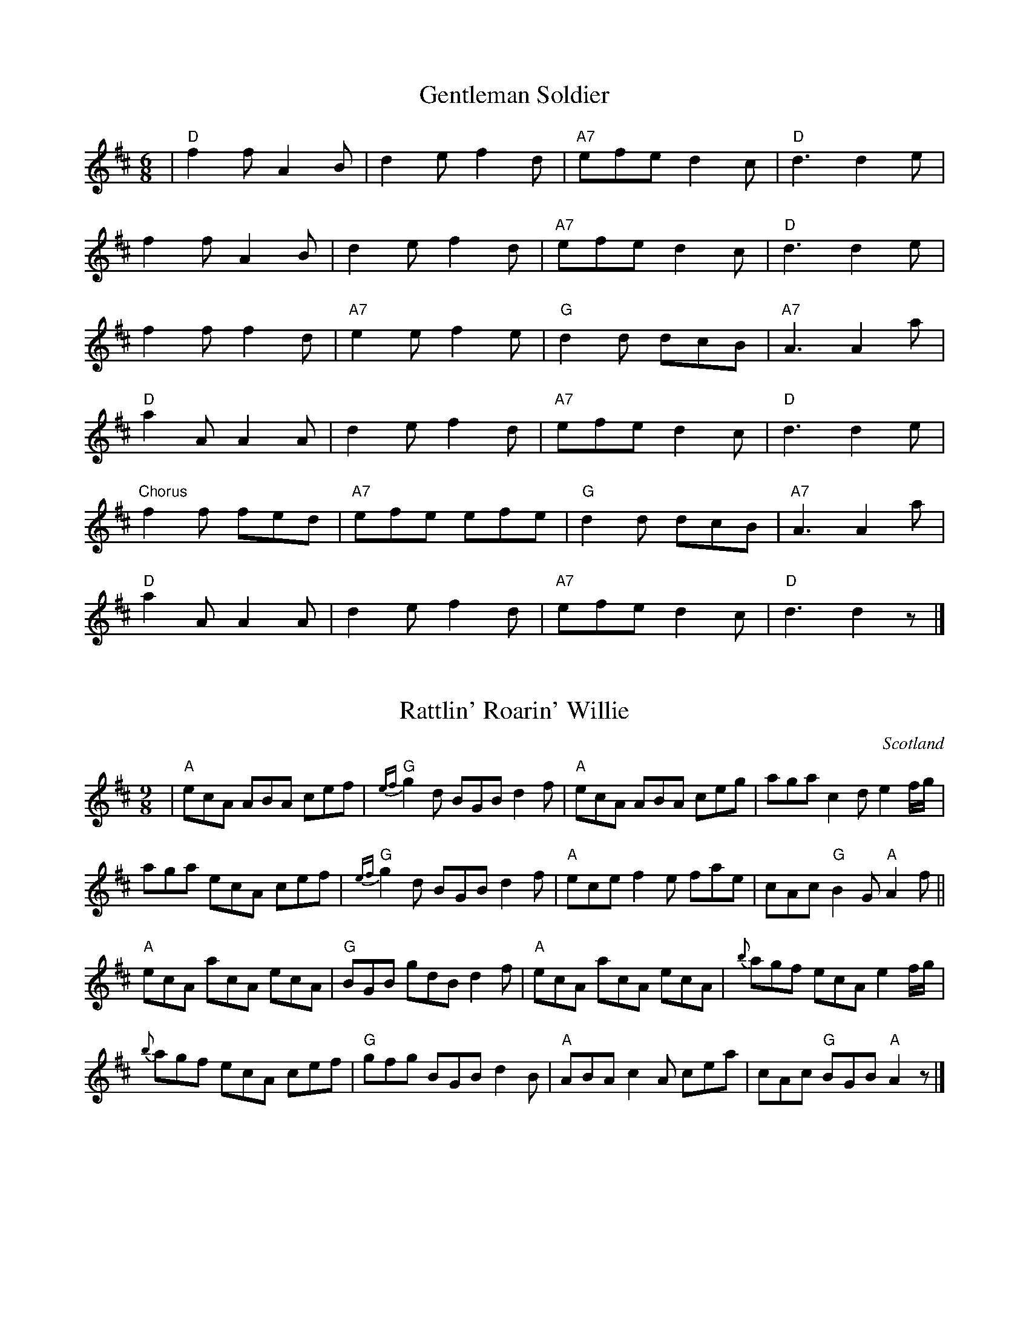 X: 101
T:Gentleman Soldier
R:jig
N:This is a song from a Dubliner's album
M:6/8
L:1/8
K:D
|"D"f2f A2B|d2e f2d|"A7"efe d2c|"D"d3 d2e|
f2f A2B|d2e f2d|"A7"efe d2c|"D"d3 d2e|
f2f f2d|"A7"e2e f2e|"G"d2d dcB|"A7"A3 A2a|
"D"a2A A2A|d2e f2d|"A7"efe d2c|"D"d3 d2e|
"Chorus"f2f fed|"A7"efe efe|"G"d2d dcB|"A7"A3 A2a|
"D"a2A A2A|d2e f2d|"A7"efe d2c|"D"d3 d2z|]

X: 102
T:Rattlin' Roarin' Willie
R:Slip jig
O:Scotland
M:9/8
L:1/8
K:AMix
|"A" ecA ABA cef|"G"{ef}g2d BGB d2f|"A"ecA ABA ceg|aga c2d e2f/g/|
aga ecA cef|"G"{ef}g2d BGB d2f|"A"ece f2e fae|cAc "G"B2G "A"A2f||
"A"ecA acA ecA|"G"BGB gdB d2f|"A"ecA acA ecA|{b}agf ecA e2f/g/|
{b}agf ecA cef|"G"gfg BGB d2B|"A"ABA c2A cea|cAc "G"BGB "A"A2z|]

X: 103
T:Banks of the Quay
R:Polka
M:4/4
L:1/4
K:G
|:DGB>B|cAB2|BA/G/FG|AGFE|
DGB>B|cAB2|BA/G/FG|AGG>F:|
d2d>d|edd>B|AGFG|[1AGG>B|d2d>d|
edd>B|AGFG|AGG>B:|[2AGFE|DGB>B|cAB2|
BA/G/FG|AGG>F:|

X: 104
T:Crucaharan Cross
R:Polka
M:4/4
L:1/4
K:G
B/A/|:GdBd|G>AGe|dBB/A/G/A/|BAAB/A/|
GdBd|G>AGe|dBAB/A/|G2Gz:|
|:e>d e/f/g|G>AGe|dB B/A/G/A/|BAAd|
e>d e/f/g|G>AGe|dBAB/A/|G2Gz:

X: 105
T:Barren Rocks of Aden, The
R:March
N:ACCW added 4th part from Jim Chalmers music
Z:<cfalt@trytel.com> www.trytel.com/~cfalt/Fiddle/The_List.abc
M:2/4
L:1/8
K:D
d/2e/2|"D"f>gfe|dfAd|"A7"ceAe|"D"fAde|
f>gfe|dfAd|"A7"ceAe|"D"d2d:|
f/2g/2|:"D"a>fdf|"A7"efA(e/2f/2)|gece|"D"dfA(f/2g/2)|
a>fdf|"A7"efA(e/2f/2)|gece|"D"d2d f/2g/2:|
L:1/16
:afdf afdf|"A7"e2f2A2(ef)|gece gece|"D"d2f2A2(fg)|afdf afdf|
"A7"e2f2A2(ef)|g2e2c2e2|"D"d4d4::afdA Afdf|afdA Afdf|
gecA Aece|gecA Aece|afdA Afdf|afdA Afdf|gecA Aeca|
d4d2z2:|

X: 106
T:Bear Island Reel
T:R'il Bheara
R:reel
S:Session
Z:From Mel Bay's Irish Tune Book.  Added by Alf.warnock@rogers.com
M:C|
L:1/8
K:Edor
EB^GB A^GEc|dBcA Beec|d2fd AFDF|GEFD EDB,D|
~E3F GFGA|BAGA (3Bcd ef|g2fg efge|[1 dBAF E3D:|[2 dBAF E3A||
|:Beef ga/g/fe|dBAG FDD2|Beef gefd|Be^df e3f|
edBc decd|BcdB AFDF|GB~B2 AGFA|GEFD E4|]

X: 107
T:Altan reel from Liz Carroll
S:Liz Carroll, Boston 1999 Gaelic Roots
Z:alf.warnock@rogers.com
M:4/4
L:1/8
K:A
ed|"A"cBAc "E7"BGED|"A"CEAc e2fg|aece gaec|"Bm"dcBA "E7"GBed|
"A"cBAc "E7"BGED|"A"CEAc e2fg|aece gaec|[1 "E7"A/2B/2AGB "A"A3d:|[2 "E7"A/2B/2AGB "A"Aagf||
"A"eccB ceag|"D"fddc dfaf|"A"eccB ceaf|ecBA "E7"BEGB|
"A"eccB ceag|"D"fddc dfaf|"A"e/2f/2ece "E7"dBGB|[1 "A"Aaec Aagf:|[2"A"Aaec A2 ed|

X: 108
T:Paddy Canny's Jig
T:The Caves of Killarney
S:Liz Carroll, Boston 1999, Gaelic Roots
Z:alf.warnock@rogers.com, Alf Warnock - alf0@rogers.com - www.alfwarnock.info/alfs
M:6/8
L:1/8
K:F
"Gm"DGA B2c|dgf dcA|BDd cBA|"Dm"BAG FDC|
"Gm"DGA B2c|dgf dcA|"Dm"BDd cBA|"Gm"BDF G2:|
"Gm"Gga bag|"D7"a^fd c=Bc|"G"=BDd cBA|"D7"=BAG A^FD|[1 "Gm"Gga bag|
"D7"a^fd c=Bc|"Gm"dba "D7"g^fd|gd^f "Gm"g3:|[2 "Gm"BDB c2c|"D7"dba g^fd|
"Gm"BDd "D7"cBA|BDF "Gm"G2A[|"Gm"BGd BGd|"F"AFc AFc|
"Gm"BGd BGB|"Dm"daf "Gm"g2a|"Gm"bag agf|[1 "Dm"dgf dcA|"Gm"BDd cBA|
"Dm"BDF "Gm"G2A:|[2 "Dm"gfd cBA|"Gm"BDd cBA|"Dm"BDF "Gm"G3|]

X: 109
T:Tom Doherty's
S:Liz Carroll, Boston 1999, Gaelic Roots
Z:alf.warnock@rogers.com
M:4/4
L:1/8
K:C
"Dm"A2FA DAFA|AGAB cdcB|A2FA DAFA|"C"GECE GAcB|
"Dm"A2FA DAFA|AGAB c2Bc|"G"dB"F"cA "Em"BG"D"A^F|"C"GECE GABc:|
"Dm"dD (3DDD AD (3DDD|dD (3DDD "C"c2Bc|"Dm"dD (3DDD AG^FA|"C"GECE GABc|
"Dm"dD (3DDD AD (3DDD|dD (3DDD "C"c2Bc|"G"dB"F"cA "Em"BG"D"A^F|"C"GECE GABc:|
P:B2
dD (3DDD fD (3DDD|dD (3DDD c2Bc|dD (3DDD AG^FA|GECE GABc|
dD (3DDD fD (3DDD|dD (3DDD c2Bc|dBcA BGA^F|GECE GABc:|
P:B3
dD (3DDD fD (3DDD|gD (3DDD aD (3DDD|dD (3DDD AG^FA|GECE GABc|
dAeA fAgA|aAAB c2Bc|dBcA BGA^F|GECE GABc:|
d4|]

X: 110
T:Farmer's Jamboree Jig
R:Jig
S:from Derek Wilson
M:6/8
L:1/8
K:A
(cd)|:efe dcB|A2c E2A|cBc edc|B3 (Bcd)|
efe dcB|A2c E2e|gfe dcB|A3 (Acd):|
|:ece (a2g)|fdf (b2a)|gfe def|e3 (ecd)|
ece (a2g)|fdf (b2a)|gfe dcB|[1A3 (Acd):|[2(A3A)|]

X: 111
T:Baby Brat
C:Jerry Holland
B:Jerry Holland's Collection of fiddle tunes
Z:Added by Alf Warnock
M:6/8
L:1/8
K:G
|:"G"G,B,D GDB,|"Am"A,CE AEC|"Bm"B,DG BGD|"D7"EDC B,CA,|
"G"G,B,D GDB,|"Am"A,CE AEC|"Bm"B,DG BGD|"D7"CB,A, "G"G,2z:|
"G"DGG Bdg|"Em"bag dcB|"Am"Aaa bag|"D7"gfa gdc|
"G"DGG Bdg|"Em"bag dcB|"Am"Aaa bag|"D7"fef "G"g2z:|

X: 112
T:The Dionne Reel
R:Reel
S:from Nathan Curry
Z:a five part reel named for the Dionne quintuplets. Played ABABCCDDEE.
Z:Alf Warnock - alf0@rogers.com - www.alfwarnock.info/alfs
M:C|
L:1/8
K:D
P:A
|Adfd gdfd|Adfd ed (3Bcd|Adfd gdfd|efec d2(3dcB|
Adfd gdfd|Adfd ed (3Bcd|Adfd gdfd|efec d2fg|]
P:B
|afbf afde|fded Bcde|afbf afde|fdec d2fg|
afbf afde|fded Bcde|afbf afde|fded d2|
P:C
A|~B2AG BGAG|BGAG EFGA|~B2AG BGAG|EGFA G3:|
P:D
|:F2Ad fdAF|G2Bd ~g3B|ABce gece|defg afdA|
F2Ad fdAF|G2Bd ~g3B|ABce gece|[1 dfec dBAG:|[2 dfec defg|]
P:E
|:a2fd afda|g2e=c gefg|a2fd afda|[1 gece defg:|[2 gece d3B:|

X: 113
T:Reel de Sauvagesse
R:Reel
S:Pierre Schryer
N:The two beat bar at the end is not an error. That's how they play it.
N:Follow with Reel a Remi.
Z:Alf Warnock - alf0@rogers.com - www.alfwarnock.info/alfs from Pierre's handwritten copy.
M:C|
L:1/8
K:A
a3f|:"$"ec (3ABc dB (3cBA|EA(3cBA dB(3cBA|ce(3efg aecA|[1 GBBd cAaf:|[2 GBBd cAAd||
"@"GBBd cBA=G|]|f2ed "tr"f2ed|ffed Bcde|f3g aecA|
GBBd cAAd|[d2f2]ed fded|fded Bcde|f3g a2ga|
faea caBg|a2 "D.S. al @"(3fga|]

X: 114
T:Reel a R\'emi
R:reel
S:Pierre Schryer
N:Follow with Reel de l'Enfant
Z:Alf -> Alf Warnock - alf0@rogers.com - www.alfwarnock.info/alfs from Pierre's handwritten copy
M:C|
L:1/8
K:D
FD (3DDD DFAd|BG"tr"GF G2ed|cA (3AAA Aceg|[1 fddc dBAG:|[2 fdec d2ef
|:g2{a}gf g2b2|abaf dfaf|"tr"gece Aceg|[1 fd"tr"dc d^def:|[2 fd"tr"dc dBAG|]

X: 115
T:Reel du Printemps
R:Reel
C:Trad.
S:Pierre Schryer
Z:Alf -> Alf Warnock - alf0@rogers.com - www.alfwarnock.info/alfs from Pierre's handwritten copy
M:C|
L:1/8
K:A
e=g^g|:aAAA cAec|Bcde fefg|aAAA cAeA|fAgA a2(3efg|
aAce aece|Bcde fefg|[1 aaga faec|dfec Ac(3efg:|[2 afge faec|dfec A2ed
|:cAEA cAec|Bcde f2ed|cAEA Acec|dfec dBBd|
cAEA Acec|Bcde fefg|[1 aaga faec|dfec A2ed:|[2 afge faec|dfec A2zA|
|:EAcA EAcA|GABc dBBA|GBEB GBEB|GBEB A3A|
EAcA EAcA|GABc defg|[1 aaga faec|dfec AzAz:|[2 abga faec|dBGBA2z2|]

X: 116
T:Reel de L'Enfant
R:Reel
C:Trad.
S:The Schryer Triplets
N:Coda leads to Reel du Printemp
Z:Alf -> Alf Warnock - alf0@rogers.com - www.alfwarnock.info/alfs from Pierre's handwritten copy
M:2/4
L:1/16
K:G
d|gfgb afdg|ecdc BGBd|"tr"gfgb afdf|egfa g2d2|
"tr"gfgb afdg|ecdc BGBd|bgaf gedB|ceAc BGG2||
GDB,D DGBG|cGBG AGAB|GDB,D DGBG|ceAc BGG2|
GDB,D DGBG|"@"cGBG AGAB|GDB,D DGBG|ceAc BGG2||
"@"cGBG AGA_B|Bdgb afdf|egfa gz|]

X: 117
T:Setting a course for Lewis
R:Waltz
Z:Alf Warnock - Alf Warnock - alf0@rogers.com - www.alfwarnock.info/alfs
M:3/4
L:1/8
K:G
B>c|"G"d3c BA|"Em"G4D2|"C"EG3G2|"G"ED3B>c|
d3c BA|"Em"G4D2|"C"Ec3B2|"D7"A4B>c|
"G"d3c BA|"Em"G4D2|"C"EG3G2|"G"ED3D2|
"C"E4G2|"G"D4 B>c|"D"d2B2A2|"G"G4 G>F||
"C"E4G2|"G"D4D2|"C"EG3G2|"G"ED3D2|
"C"E4G2|"G"D4AB|"Am"c4B>A|"D7"A4c2|
"Em"B4 A>G|B3c dD|"C"Dc3E2|"G"ED3D2|
"C"E3F GE|"G"D4Bc|"D7"d2BGA2|"G"G4z2|

X: 118
T: Da Slockit Light
M:4/4
R:air
C:Tom Anderson
L:1/8
Z:added by Alf warnock alf0@rogers.com - www.alfwarnock.info/alfs
K:D
FE|"D"D3F "F#m"A2d2|"Bm"fedc "D"d2A2|"G"B2d2 "D"A2d2|"Em"BAGF "A7"EGFE|
"D"D3F "F#m/C#"A2d2|"D6"fedc "D"d2A2|"G"B2G2 "A7"A[GA][FA][EA]|"D"[A,6D6]FE|
"D"D3F "F#m/C#"A2d2|"Bm"fedc "D"d2A2|"G"B2d2 "D"A2d2|"Em"BAGF "A7"EGFE|
"D"D3F "F#m/C#"A2d2|"Bm"fedc "D"d2A2|"G"B2G2 "A7"A[GA][FA][EA]|"D"[A,6D6]zg||
"D"f2a2 "A7"e3c|"G"d3e "A7"dcBA|"D"f2a2 "E7"e2^g2|"A7"a6g2|
"D"f2a2 "A7"e3c|"G"d3e "A7"dcBA|"G"B2G2 "A7"AGFE|"D"D6zg|
"D"f2a2 "A7"e3c|"G"d3e dcBA|"G"B2d2 "D"A2d2|"Em"BAGF "A7"EGFE|
"D"D3F "F#m/C#"A2d2|"Bb+"fedc "D"d2A2|"G"B2G2 "A7"A[GA][FA][EA]|"D"[A,8D8]|]

X: 119
T:Da Slockit Light 2nd Part
C:Ellen Thomas
Z:Alf Warnock - alf0@rogers.com - www.alfwarnock.info/alfs from photocopy
M:4/4
L:1/8
K:D
FE|A,3D F2A2|dcAG F2D2|G2B2 F2A2|GFED A,4|
A,3D F2A2|dcAG F2D2|G,4 A,3C|[A,6D6]:|
g|d2A2 c3E|G4 FEDC|D4 ^G3E|C2A,2 B,2C2|
D4 A4|G6GF|G2B,2 A,B,A,C|DA,B,G, A,4|
D4 C4|B,6GF|G2B2 F2A2|GFED A,4|
A,3D F2A2|^A4 F2D2|G,4 A,3C|[A,8D8]|]

X: 120
T:Sourgrass & Granite
R:Waltz
C:Brian Pickell
S:Denis Sprott via Pierre Schryer CD
Z:Alf Warnock - alf0@rogers.com - www.alfwarnock.info/alfs
M:3/4
L:1/8
K:D
FE|"D"DA, DF Ad|"A"c3d eg|"D"f2 d2 A2|"G"B3G D2|
"G"B3c d2|"D"F3G A2|[1 "Em"Bc dA F2|"A"E3G FE:|[2 "Em"Bc dF "A7"E2|"D"D3c de||
"Bm"fB Bc d2|"A"eA AB c2|"G"d2 c2 B2|"D"A4 FD|
"G"B2 BA FA|"D"D3F Ad|[1 "E9"f2 fe df|"A"e3c "D"de:|[2 "E9"f2 fe "A7"dc|"D"d6|]

X: 121
T:La Valse des Jeunes Filles
R:Waltz
C:Trad.
S:The Waltz Book
Z:Added by alf.warnock@rogers.com
M:3/4
L:1/8
K:D
dcBA|:F2FEDE|F2dcBA|F2FEDF|G3FGA|
B2BAGF|E3FGA|BABcBA|[1 F2dcBA:|[2 d2DFAd||
c2cBAB|DFBFAF|EBEcEc|d2DFAd|
c2cBAB|DFBFAF|EAEcEc|[1 d2DFAd:|[2 d4 d2|]

X: 122
T:La Valse des Jouets
R:Waltz
C:Michel Faubert
S:The Waltz Book
Z:Added by alf.warnock@rogers.com
M:3/4
L:1/8
K:D
|:fe fg fe|dB AFD2|fe fg fe|dB AFD2|
ed ef ed|c3 d cB|AE AB cA|dB AF Ad||
fe fg fe|dB AFD2|fe fg fe|dB AF D2|
ed ef ed|c3 d cB|AB AG FE|[1 D3 F Ad:|[2 D3 d dc||
dA FA dA|B3 d dB|cA Bc de|f3 f df|
bf df bf|g3 e ed|ce Ac ae|f3 d dc|
BF FB BF|G3 e ed|cB AG FE|F4F2|
GF GA Bc|de f3f|ge ce BA|[1 d3 d dc:|[2 d3 F Ad|]

X: 123
T:Hakki's Polka
R:Polka
C:Tom Anderson 1978
Z:Added by Alf Warnock - alf0@rogers.com - www.alfwarnock.info/alfs
M:4/4
L:1/8
K:D
DE|"D"F2A/2F3/2 "G"G2B/2G3/2|"D"A2f/2d3/2 A3F|"Em"G2B/2G3/2 "A7"A,2CE|"D"D2DE F2DE|
"D"F2A/2F3/2 "G"G2B/2G3/2|"D"A2f/2d3/2 A3F|"Em"G2B/2G3/2 "A7"A,2C/2E3/2|[1 "D"D4 D2:|[2 "D"D4 D2fg||
"D"a2af "Bm"d2df|"Em"e2ec "A7"A2Ac|"D"d2de "Bm"f2ed|"A7"edcB A2fg|
"D"a2af "Bm"d2df|"Em"e2ec "A7"A2A/2F3/2|"G"G2B/2G3/2 "A7"A,2C/2E3/2|"D"D6fg|
"D"a2af "Bm"d2df|"Em"e2ec "A7"A2Ac|"D"d2de "Bm"f2ed|"A7"edcB AGFE|
"D"F2A/2F3/2 "G"G2B/2G3/2|"D"A2f/2d3/2 A3F|"G"G2B/2G3/2 "A7"A,2C/2E3/2|"D"D6|]

X: 124
T:Hakki's Polka 2nd part
R:Polka
Z:Added by Alf Warnock - alf0@rogers.com - www.alfwarnock.info/alfs
M:4/4
L:1/8
K:D
DE|"D"D2F/2D3/2 "G"E2G/2E3/2|"D"F2A/2F3/2 D3F|"Em"E2G/2E3/2 "A7"A2AG|"D"F2DE D2A,C|
"D"D2F/2F3/2 "G"E2G/2G3/2|"D"F2A/2F3/2 D3F|"Em"E2G/2E3/2 "A7"A2A/2F3/2|[1 "D"D4 D2:|[2 "D"D4 D2de||
"D"f2fd "Bm"A2Ad|"Em"c2cA "A7"E2EA|"D"d2dc "Bm"d2dc|"A7"cBAG E2de|
"D"f2fd "Bm"A2Ad|"Em"c2cA "A7"E2F/2D3/2|"G"E2G/2E3/2 "A7"A,2C/2E3/2|"D"D6de|
"D"f2fd "Bm"A2Ad|"Em"c2cA "A7"E2EA|"D"d2dc "Bm"d2cB|"A7"cBAG E2DE|
"D"D2F/2D3/2 "G"E2G/2E3/2|"D"F2A/2F3/2 D3F|"G"E2G/2E3/2 "A7"A2A/2G3/2|"D"D6DE|]

X: 125
T:Down the Lane
R:Jig
C:Niall Vallely
Z:Added by Alf Warnock - alf0@rogers.com - www.alfwarnock.info/alfs
M:6/8
L:1/8
K:D
|:afd afd|cde Ace|gfe bag|fge d2f/g/|
afd afd|cde Ace|gfe bag|fge d3:|
|:e2e Ace|f2f def|g2g efg|f2f def|
e2e Ace|f2f def|gfe bag|fge d3:|

X: 126
T:Betty Gluaistean
R:Jig
C:Niall Vallely
Z:Added by Alf Warnock - alf0@rogers.com - www.alfwarnock.info/alfs
M:6/8
L:1/8
K:A
:e2c AEC|DFB GBd|cAG AEC|DBA GFE|
e2c AEC|DFB GBd|cea fde|cEG A3:|
K:E
B2B dfa|geb gec|B2B fga|ged edc|
B2B dfa|geb geg|aa/a/a gfe|[1 fbb/b/b b2z:|[2 ff/f/f fed|
]

X: 127
T:Reel du Pendu
R:reel
Z:entered by Alf Warnock - alf0@rogers.com - www.alfwarnock.info/alfs
M:4/4
L:1/8
K:G
|"G"DEGA B2B2|BcBA B2B2|DEGA B2B2|"D7"ABAF "G"G2G2:|
"D7"A/2A/2AA2 A/2A/2AA2|A/2A/2AB2 c2B2|A/2A/2AB2 c2B2|A2F2 "G".G2 z2:|
"G"DB,CD "C"ECDE|"G"DCB,G, "D7"A,2A,2|"G"DB,CD "C"ECDE|"D7"DCB,A, "G"G,2G,2:|
"G shot"z4 B2B2|BcBA .B2 z2|"G shot"z4 B2B2|ABAF .G2 z2:|

X: 128
T:Wae's Me for Prince Charlie
R:song
Z:added by Alf Warnock - alf0@rogers.com - www.alfwarnock.info/alfs
M:4/4
L:1/8
K:D
"D"A2AB d3f|"G"BABd "A"e3f|"D"A3B "Bm"dfed|"Em"B4 "A7"A4|
"A"e3f a3b|"D"afef d3f|"A"e2fg a2g2|"Em"f4 "A"e3d|
e3f a3b|"D"afed "A"e2f2|"D"A3B "Bm"dfed|"Em"B4 "A7"A4|
]

X: 129
T:Aiken Drum
S:via PR
M:4/4
L:1/4
Z:transposed from A by Alf Warnock - alf0@rogers.com - www.alfwarnock.info/alfs
K:D
d/2e/2|"D"ff g/2f/2e/2d/2|"G"B2 d3/2B/2|"D"A3/2B/2 dA|"E7"fe "A7"ed/2e/2|
"D"ff g/2f/2e/2d/2|"G"B2 d3/2B/2|"A7"AA Bc|"D"d3:|
|:d/2e/2|"D"ff fe/2d/2|"G"gg b3/2g/2|"D"fa fd|"Em"fe "A7"ed/2e/2|
"D"ff g/2f/2e/2d/2|"G"B2 d3/2B/2|"A7"AA Bc|"D"d3:|

X: 130
T:The Humors of Bandon.
R:Jig
C:J. O'Neill.
B:Krassen O'Neill's Music of Ireland
Z:Alf Warnock - alf0@rogers.com - www.alfwarnock.info/alfs
M:6/8
L:1/8
K:G
D|DGG GFG|A2G FGA|~B3 GFG|Ade fef|
~d2 e c2 d|BAG FGA|BAG FEF|~G3 G2:|
B|:d2g gfg|a2g fga|g2f d2e|fed c2e|
d2c Bcd|cBA G2B|A2G FGA|GFE FDC|
DGG GFG|A2G FGA|BGG GFG|Ade fef|
ded c2d|BAG FGA|B/c/dB cAF|[1 ~G3 G2B:|[2 G3 G2|
]

X: 131
T:The King's Jig
R:jig
Z:added by Alf Warnock - alf0@rogers.com - www.alfwarnock.info/alfs
M:6/8
L:1/8
K:G
|"G"G2G AGA|Bcd efg|GFG AGA|"Em"BGE E2D|
"G"G2G AGA|Bcd efg|"D7"dcB AGA|[1 "G"BGE G2D:|[2 "G"BGE GBd||
"Em"gfg e2e|edB def|"G"gfg "Am"aga|"G"bag "Em"e2f|
"G"gfg "Am"a2a|"G"bag "Em"efg|"D7"dcB AGA|[1 "G"AGE GBd:|[2 "G"AGE G2E||
"G"DGG BGG|AGG BGG|"C"efg dcB|"D7"AGA AGE|
"G"DGG BGG|AGG BGG|"C"efg dcB|[1 "D7"AGE "G"G2E:|[2 "D7"AGE "G"G2B|
"Em"efg "Bm"fBB|bag fBB|"Em"eBB "Bm"fBB|"Em"gfe "Bm"fdB|
"Em"efg "Bm"fBB|bag fBB|"Em"efg "Bm"fdB|[1 "Em"e/f/gf "Bm"e2d:|[2 "Em"e/f/gf "Bm"edB|]

X: 132
T:Westering Home
R:waltz
Z:added by Alf Warnock - alf0@rogers.com - www.alfwarnock.info/alfs
M:3/4
L:1/8
K:C % transposed from G
|"C"G3A G2|G2 E2 G2|"Am"c2 c2 d2|"Em"e6|
"F"f3e d2|"C"e2 d2 c2|"Dm"A2 A2 G2|"G7"G6|
"C"G3A G2|G2 E2 G2|"Am"c2 c2 d2|"Em"e4 f2|
"F"g3e c2|"G7"de3 d2|"F"c6|"C"c6||
"C"g3e c2|"Am"c2 d2 e2|"Dm"d3c d2|"G7"G6|
"C"G2 A2 B2|"Am"c2 d2 e2|"Dm"f3e f2|"G7"d6|
"C"g3e c2|"Am"c2 d2 e2|"Dm"d3e d2|"G7"G4 f2|
"C"e2 d2 c2|"G7"e2 e2 d2|"F"c6|"C"c6|]


X: 133
T:Twa Heids are better than Yin
R:waltz
Z:added by Alf Warnock - alf0@rogers.com - www.alfwarnock.info/alfs
M:3/4
L:1/8
K:D
A2|"D"A3B A2|F2 E2 D2|"G"E2 D2 B,2|"D"D4 A,2|
D2 D2 F2|A2 F2 D2|"A7"E6-|E4 A2|
"D"A3B A2|F2 E2 D2|"G"E2 D2 B,2|"D"D4 A,2|
"D"D2 D2 F2|"A7"G2 F2 E2|"D"D6-|D4 D2|
"A7"C2 C2 D2|E4 E2|"D"D2 D2 F2|A4 A2|
A2 A2 F2|D2 G2 F2|"A7"E6-|E4 A2|
"D"A3B A2|F2 E2 D2|"G"E2 D2 B,2|"D"D4 A,2|
D2 D2 F2|"A7"G2 F2 E2|"D"D6|]

X: 134
T:Utpick Waltz
R:Waltz
S:The Waltz Book
Z:Added by alf.warnock@rogers.com
M:3/4
L:1/8
K:G
(3DEF|:G3ABd|AF2DED|EG2DC2|B,3ABd|
e4-ef|ed3BA|Bd4e|d2g2f2|
e4ef|ed3dA|B3d(3BAG|E4ED|
C3DEG|DF2DED|EG2DC2|[1 B,4(3DEF:|[2 "Fine" B,3ABd||
eB4A|B4Be|dB4^A|B4B^A|
=A4AB|AG3ED|EG3GF|G2A2Bd|
e4B2|B4Be|dB4c|B2B2^A2|
A4-AB|AG3ED|EG4G|"DC al fine" FEDEFD|]

X: 135
T:Reel St Sauveur
R:reel
S:from Nathan Curry manuscript
Z:added by Alf Warnock - alf0@rogers.com - www.alfwarnock.info/alfs
Z:The third part really has nine bars in it
M:4/4
L:1/8
K:D
|"D"A2FA ABcd|A2FA ABcd|"Bm"F2DF FEDE|"Em"FDEF "A7"E2DF|
"D"A2FA ABcd|A2FA ABcd|"Em"efed "A7"cABc|[1 "D"dfec d2FG:|[2 "D"dfec dABc
|:"D"d2fd adfd|adfd "A7"cABc|"D"d2fd adfd|adfd "A7"cABc:|
"D"fgfe dedB|ABAG FAGF|"A11"EADA EADA|"A7"cABc BAAd|
"D"fffe dddB|AAAG FAGF|"A7"EecB AAcA|eAcA eABc|[1 "D"dfec ddAd:|[2"D"dfec d2DF|

X: 136
T:Reel des temps Dull
R:reel
S:from Nathan Curry manuscript
Z:added by Alf Warnock - alf0@rogers.com - www.alfwarnock.info/alfs
M:4/4
L:1/8
K:G
DG|"G"B2GB "C"c2Bc|"G"ded/2c/2B "Em"G2AB|"Am"cBAG "D7"FDEF|"G"GABc d2DG|
"G"B2GB "C"c2Bc|"G"ded/2c/2B "Em"G2AB|"Am"cBAG "D7"FDEF|"G"G2GG [G2B2]DG:|
ef|"G"gagf "C"e2g/2f/2e|"G"dedB G2AB|"Am"cBAG "D7"FDEF|"G"GABc "D7"d2ef|
"G"gagf "C"e2fe|"G"dedB G2AB|"Am"cBAG "D7"FDEF|"G"G2[GB][GB] [G2B2]:|

X: 137
T:Northern Lights of Old Aberdeen
R:waltz
Z:added by Alf Warnock - alf0@rogers.com - www.alfwarnock.info/alfs
M:3/4
L:1/4
K:D
A|"D"A F G|"F#m"A2 A|"G"d c B|"D"A3|
"Em"G A G|"A7"F2 E|"D"A3 -|A2 A|
"D"A2 "D7"F|"F#m"A2 A|"G"d c B|"D"A3|
"Em"G A G|"A7"F2 E|"D"D3 -|D2 A|
"G"B G B|d c B|"D"A3|"D7"A2 A/A/|
"G"B G B|"G"d c B|"F#m"c3 -|c2 A|
"D"A A F|"F#m"A2 A|"G"d c B|"D"A3|
"Em"G A G|"A7"F F E|"D"D3 -|D2 "A7"A||
"D"D2 D|"Bm"F2 F|"Em"E D "A7"E|"D"D2 "D7"A|
"G"B2 B|"A7"G A B|"D"A3 -|A2 A|
"G"B2 B|"Em"G2 "A7"B|"D"A2 F|"Bm"E2 D|
"E7"E2 E|F2 D|"A7"A3 -|A2 A|
"D"D2 D|"Bm"F2 F|"Em"E D "A7"E|"D"D2 A|
"G"B2 B|"G"G A B|"D"A3 -|A2 A|
"G"B2 G|"Ddim"d2 B|"D"A2 F|"Bm"d2 d|
"E7"d2 B|"A7"c2 d|"D"d3 -|d3|]

X: 138
T:Riverside Waltz
R:waltz
C:Don Pettigrew
Z:added by Alf Warnock - alf0@rogers.com - www.alfwarnock.info/alfs
M:3/4
L:1/8
K:G
B c^c|"Gmaj7"d4 B2|"G6"e4 B2|"Gmaj7"d6|DE FG AB|
d2 B2 G2|"G#dim"D3G EF|"Am6"F6|"D7"F6|
d4 c2|"Am7"e4 d2|"D7"f6|"Am7"e6|
"D7"D2 F2 A2|"D+"d2 ^c2 c2|"G"B6|"G/D"B3B c^c|
"Gmaj7"d4 B2|"G6"e4 B2|"Gmaj7"d6|DE FG AB|
d2 B2 G2|"G7"F3G D^D|"C"E6|"Am"E6|
"C"e6|"A13b9"f4 "Bbdim"e2|"G"d6|DE FG AB|
"Am"d2 c3A|"D7"E2 F3D|"G"G6|"Fine"G6||
"Gmaj7"B,4 D2|"G6"G4 D2|"Gmaj7"B4 G2|d6|
d3B G2|"G#dim"D3G EF|"Am6"F6|"D7"F6|
d4 c2|"Am7"e4 d2|"D7"f6|"Am7"e6|
"D7"D3F A2|"D+"d2 ^c2 c2|"G"B6|"UC134"B6|
"Gmaj7"B,4 D2|"G6"G4 D2|"Gmaj7"B4 G2|d6|
d3B GF|"G7"F3G D^D|"C"E6|"Am"E6|
"C"e6|"A13b9"f4 "Bbdim"e2|"G"d6|DE FG AB|
"Am"d2 c3A|"D7"E2 F2 D2|"G"G6|G3 "DC al Fine"B c^c|]

X: 139
T:Jock o' Hazeldean
R:waltz
Z:added by Alf Warnock - alf0@rogers.com - www.alfwarnock.info/alfs
M:3/4
L:1/8
K:D
d2|"D"A4 F2|"A7"E4 "D"D2|D2 F4|A,4 B,2|
D4 D2|"B7"G4 F2|"E7"F2 E4-|E4 d2|
"D"A4 F2|"A7"E4 D2|"D"D2 F4|"A7"A,4 B,2|
"D"D4 F2|"A7"E4 D2|"D"D6-|D4 F2|
"G"G4 F2|G4 A2|B4 A2|d4 B2|
"D"A4 F2|"A7"E2 F2 A2|"G"B6-|B4 d2|
"D"A4 F2|"F#7"E4 D2|"Bm"D2 F4|"A7"A,4 B,2|
"D"D4 F2|"A7"E4 D2|"D"D6-|D4|

X: 140
T:The Bonnie Banks of Loch Lomond
B:Allan's Violin Gems
Z:Nigel Gatherer
Z: chords by Alf Warnock
M:4/4
L:1/8
K:G
D2|"G"G2 GA B2 AG|"Am"A2 AG E2 "D"D2|"G"G2 G2 G2 Bd|"C"e4 "G"d2 d2|
"C"e2 ed "G"B2 Bd|"Am"cBAG E2 "D"DE|"G"G2 Bd "C"e2 dB|"D"A4 "G"G2 "D"D2|
"G"G2 GA B2 AG|"C"ABAG "Am"E2 "D"DE|"G"G2 G2 G2 Bd|"C"e4 "G"d2 d2|
"C"e2 ge "G"d2 Bd|"C"cBAG "Am"E2 "D"DE|"G"GGBd "C"e2 dB|"D"A4 "G"G2|]


X: 141
T: Mingulay Boat Song
M:3/4
R:waltz
L:1/8
Z:Alf Warnock - alf0@rogers.com - www.alfwarnock.info/alfs
K:C
%%text Chorus
G4 A2| "C"c6| c6| g4 e2| e4 d2| c6| g4 e2| "G7"d6| d4 c2|
e2 d2 c2| "F"A6| A6| "G7"G4 A2| "C"c6| c6| g4 e2| e4 d2|
c6| g4 e2| "G7"d6| d4 c2| "G13"e4 d2| "F"c6-|c6|"C"z6||
%%text Verse
"G7"G4 A2| "C"c6| c6| "G7"d2 c2 d2| "C"e6| "G7"G6| G4 A2| "C"c6|
"Am"c6| "G7"d2 c2 d2| "C"e6| "G"d6| "E7"e4 d2| "Am"c6| c6| "G7"d2 c2 d2|
"C"e6| G6| "G7"G4 A2| "C"c6| G4 e2| "G7"d4 c2| "C"c6-|c6|]


X: 142
T:Flowers of Normandy
R:waltz
C:John Sheahan of the Dubliners
Z:added by Alf Warnock - alf0@rogers.com - www.alfwarnock.info/alfs
M:3/4
L:1/8
K:G
P:A
D2| "G"G3F GB|"Gmaj7"F3E FB|"G6"E3D EG|"G"D4 D2| "G"G3F GB|"Gmaj7"F3E FA|"Am"E6-|E4 E2|
"Am"A3^G Ac|"Am7"G3E Gc|"Am6"F6-|F4 D2| "Am"E3D ED|"D7"A3D ED|"Edim"^A3D ED|"G"B5D|
"G"G3F GB|"Gmaj7"F3E FB|"G6"E6-|E4 D2| "Fdim"=F3E ^DE|A3^A Bc|"Am"A6-|A6|
"C"e3c BA|"Cm"^d3c BA|"G"d3B AG|"E7"F4 D^D|"Am"E3^D Ec|"D7"F3E Fd|"G"G6-|!fine!G3d ef||
P:1st B part
"G"g3d BG|"Gmaj7"f3d BG|"G6"e3d BG|"G"D3B ef|"G"g3d BG|"Gmaj7"f3d BG|"Am"e3d cA|"Am7"E6|
"Am"a3e cA|"Am7"g3e cA|"Am6"f3e cA|"Am"e3d cA|"Am"E3D Ec|"D7"F3E Fe|"Edim"^A3A Bf|"G"d4 ef|
"G"g3d BG|"Gmaj7"f3d BG|"G6"e3d BG|"G"D4 E2| "Fdim"=F3E ^DE|"E7"A3^A Bc|"Am"A3^G Ac|e6|
"C"a3g fe|"Cm"^d3e fg|"G"d3e fg|"E7"B3c de|"Am"c3B ce|"D7"F3E FA|"G"G6-|G3D EF||
%%newpage
P:Flowers of Normandy 2nd B part
"G"gd Bg dB|"Gmaj7"fd Bf dB|"G6"ed BG EG|"G"Dd ^cd ef|"G"gd Bg dB|"Gmaj7"fd Bf dB|"Am"ed cB cA|"Am7"E6|
"Am"ae ca ec|"Am7"ge cg ec|"Am6"fe cf ec|"Am"ec fe cA|"Am"E5c|"D7"F5e|"Edim"A^A f3^c|"G"d6|
"G"gd Bg dB|"Gmaj7"fd Bf dB|"G6"ed BG EG|"G"D4 E2| "Fdim"=FE ^DE =FE|A^G A^A Bc|"Am"A^G AB cd|e6|
"C"ag fg fe|"Cm"^dd ^de fg|"G"d^c de fg|"E7"B^A Bc de|"Am"cB cd ec|"D7"F=F FG AB|"G"GF GA Bd|g4 D2|]

X: 143
T:Poor Girl Waltz
R:waltz
C:Andy de Jarlis
Z:added by Alf Warnock - alf0@rogers.com - www.alfwarnock.info/alfs
M:3/4
L:1/8
K:C
g ^fg|"C"a6|"Cmaj7"g4-g^f|"C6"a3/2g/2 e3/2c/2 A3/2c/2|"Cmaj7"G4-GE|
"C"G3/2c/2 e3/2g/2 a3/2b/2|"Cdim"a4 g2|"Dm7"B6-|B3g ^fg|
"Dm7"a6|"G7"g6|"Dm7"a3/2g/2 f3/2d/2 B3/2A/2|"G7"G6|
d6|"G+"g4 a2|"C"e6-|e3g ^fg|
"C"a6|"Cmaj7"g4-g f|"C6"a3/2g/2 e3/2c/2 A3/2c/2|"Cmaj7"G4-GE|
"C"G3/2c/2e3/2g/2 a3/2b/2|"C7"a4 e2|"F"g2 f2"A7" d2|"Dm"A6|
"Dm"d6|"Fm"c4"Cdim" A2|"C"G3/2c/2 e3/2g/2 a3/2b/2|"A7"a2 g3e|
"D7"d6|"G7"e4 G2|"C"c6-|c2 E2 F2||
"C"G6|"Cdim"G2 ^F3A|"C"G6-|"C"G2 E2 F2|
G2 A2 B2|"Adim"c2 a3g|"G7"B6-|B2D2 E2|
"Dm7"F6-|"F"F2 E3G|"Dm"F6-|F2 D2 E2|
F2 G3A|"G7"B2 d3c|"C"E6-|"C"E2 E2 F2|
G6|"Cdim"G2 ^F3A|"C"G6-|G2 E2 F2|
G2 A2 B2|"C7"c2 a3g|"F"f6-|f4 de|
"Dm"f2 d3d|d4 cd|"C"e2 c3c|"Cdim"c4 Bc|
"G7"d2 B3A|G2 e3d|"C"c6-|c3:|


X: 144
T:Southwind
R:waltz
Z:added by Alf Warnock - alf0@rogers.com - www.alfwarnock.info/alfs
M:3/4
L:1/8
K:G
c2|"G"B3A G2|B2 c2 d2|"D7"A4 A2|A4 c2|
"G"B3A G2|"C"E2 D2 E2|"G"G6|G4 c2|
"G"B3A G2|B2 c2 d2|"D7"A4 A2|A4 c2|
"G"B3A G2|"C"E2 D2 E2|"G"G6|G4 d2|
"G"g4 g2|"C"g3f e2|"G"d4 d2|d4 c2|
"G"B3A G2|B2 c2 d2|"D7"A6|A4 dd|
"C"g4 g2|g3f e2|"G"d4 d2|d4 cc|
"G"B3A G2|"D7"A3c F2|"G"G6|G6|]

X: 145
T:Tiree Bridal Song
R:waltz
Z:added by Alf Warnock - alf0@rogers.com - www.alfwarnock.info/alfs
M:3/4
L:1/8
K:D
D2|"D"F4 G2|A4 A2|"Em"G2 F2"A7" E2|"D"D4 D2|
"D"F4 G2|"A7"A2 B2 c2|"D"d6|"D7"A4 c2|
"G"B2 d4|"A7"A4 G2|"Bm"F4 D2|"G"G4 B2|
"D"A2 A4|"C"C4 E2|"D"D6|D6|
"D"F2 F2 G2|A6|"Em"G2 F2"A7" E2|"D"D6|
F2 F2 G2|"A7"A2 B2 c2|"D"d6|"D7"A6|
"G"B2 d4|"A7"A4 G2|"Bm"F4 D2|"G"G4 B2|
"D"A2 A4|"C"C4 E2|"D"D6|D4 D|]

X: 146
T:Citadel Waltz
R:waltz
Z:added by Alf Warnock - alf0@rogers.com - www.alfwarnock.info/alfs
M:3/4
L:1/8
K:D
AG|"D"F2 A2 d2|f3d AF|"Em"E2 F2 G2|"E7"B4 B2|
"A7"AB cd ef|g3g fg|"Em"b4"A7" ag|"D"f4 AG|
"D"F2 A2 d2|f3d AF|"Em"E2 F2 G2|"E7"B4 B2|
"A7"AB cd ef|g2 B2 c2|"D"d3c de|d4 a2|
"D"a2 ^ga ba|"B7"f3f fa|"Em"g2 f2 e2|"E7"B4 B2|
"A7"AB cd ef|g3g fg|"Em"b4 ag|"D"f4"A7" a2|
"D"a2 ^ga ba|"B7"f3f fa|"Em"g2 f2 e2|"E7"B4 B2|
"A7"AB cd ef|g2 B2 c2|"D"d3c de|d4|]

X: 147
T:Tennessee Waltz
R:waltz
Z:added by Alf Warnock - alf0@rogers.com - www.alfwarnock.info/alfs
M:3/4
L:1/8
K:F
FG|"F"A2 c2 FG|"F6"Ac3 fg|"F7"a4 ag|"Bb"fd4f|
"F"fc4c|"Dm7"d2 c2 A2|"G7"G4 GA|"C7"G4 FG|
"F"Ac3 FG|"F6"Ac3 fg|"F7"a4 ag|"Bb"fd4f|
"F"fc3 A2|"C7"B2 A2 G2|"F"F6|"F"F4 fg||
"F"a4 aa|"A7"g4 ag|"Bb"f3d f2|"F"dc3 de|
"F"f2 c2 A2|"Dm7"d2 c2 A2|"G7"G4 GA|"C7"G4 FG|
"F"Ac3 FG|"F6"Ac3 fg|"F7"a4 ag|"Bb"fd4f|
"F"fc3 A2|"C7"B2 A2 G2|"Bb"F6|"F"F6|]

X: 148
T:Donegal Jig
R:jig
Z:added by Alf Warnock - alf0@rogers.com - www.alfwarnock.info/alfs
M:6/8
L:1/8
K:G
B2 c|"G"d^cd b2 f|agf ged|Bcd edB|"Am" c3 c2 B||[1 "D7"ABA DFA|
fgf f2 e|d^cd edc|"G" B3 B2 c:|[2 "D7"ABA f2 e|"G" d^cd g2 e|
"D7"ded cBA|"G" G3 G2 E|]"G"GBd edB|d3 d2 D|
GBd edB|"Am" c3 c2 B||[1 "D7"ABA DFA|fgf f2 e|d^cd edc|
"G" B3 B2 D:|[2 "D7"ABA f2 e|"G" d^cd g2 e|"D7"ded cBA|"G" G3 G2|]

X: 149
T:Cross the Fence
R:hornpipe
C:Brendan McGlinchey
Z:added by Alf Warnock - alf0@rogers.com - www.alfwarnock.info/alfs
M:4/4
L:1/8
K:G
|:GA|"G"~B3G"C" ~c3A|"G"d^cde dBGB|"C"~c3d"G" BGDG|"Am"cA (3BAG "D7"AGFD|
"G"GDB,D GABc|dgge dBGB|dg (3Bcd "D7"ecAF|"G"AGGF G2:|
|:AG|"D7"FDA,D FAcA|"G"B~G3 DGBd|"C"ecc2 "G"dBB2|"A"cAag "D7" fdcA|
"G"D~B3 "C"D~c3|"G"~d3e dBGB|dgBd "D7"ecAF|"G"AGGF G2:|
|:Bc|dggf g2 bg|dg (3gfg agfg|ea a^g aba=g|fed^c d2 d=c|
(3Bcd BG (3ABc AF|GDB,D GABc|dg (3Bcd edcF|AG GF G2:|

X: 150
T:Reel de Rimouski
R:reel
Z:added by Alf Warnock - alf0@rogers.com - www.alfwarnock.info/alfs from a photocopy
Z:repertoire de Jos Bouchard, notation de Marcel Ducharme.
M:2/4
L:1/16
K:G
|:DEF|"G"G2Bd gdBG|"D7"ABcA FDEF|"G"GFGB dBGB|"D7"Agfe dcBA|
"G"G2Bd gdBG|"D7"ABcA FDEF|"G"GFGB dBGB|"D7"ABAF "G"G:|
K:C
|"C"e2ef edce|g2ga gece|gece gecA|"G7"B2^A2 A4|
|1 "G7"f2fg fefg|b2bb bg^fg|a2ab agfg|"G7"ag^fg "C"e2c2:|
|2 "F"aa^ga b2a2|"C"gg^fg a2g2|"Dm"fedf "G7"a2B2|"C"c4z efg||
K:F
|"F"aaa2 "C"ggg2|"F"fff2 c2Ac|f2fg fefa|"Gm"g2d2 d4|
"C7"bbb2 aaa2|ggg2 e2cd|e2ef edce|"F"dc=Bc A2F2|
"F"aaa2 "C"ggg2|"F"fff2 c2Ac|f2fg fefa|"Gm"g2d2 d3e|
"Gm"fefg fefg|"F"afcB Aceg|"Gm"b2bb "C7"bgeg|"F"fefg f4||

X: 151
T:North Shore
R:reel
Z:added by Alf Warnock - alf0@rogers.com - www.alfwarnock.info/alfs
M:2/4
L:1/16
K:D
A2|"D"d2d2 dABc|d2d2 dABc|dcde fedc|"G"B2G2 G2cd|
"A7"e2e2 eAcd|e2e2 eAcd|efed cABc|[1 "D"d2f2 d2:|[2 "D"d2f2 d2fg|
"D"abaf d2Ad|"G"cBBB B2ef|"A7"gage c2Ac|"D"BAAA A2fg|
abaf d2Ad|"G"cBBB B2ef|"A7"gage cABc|[1 "D"d2f2 d2fg:|[2 "D"d2f2 d3|]

X: 152
T:The Stage Hornpipe
R:hornpipe
Z:added by Alf Warnock - alf0@rogers.com - www.alfwarnock.info/alfs from a photocopy lying around the house
Z:not the same as hn-hornpipe-77
M:4/4
L:1/8
K:G
GA|"G"BGFG (3EFG DB,|G,B,DB "Am"cBAE|A^GAB cBcB|"D7"(3AGF (3GFE (3DCB,(3CB,A,|
"G"G,B,DB "C" cBcd|e^def ga (3gfe|"G"db "Am" ca "G" Bgfg|"D7"ecAF "G" G3A:|
"G"ga (3gfe dgbd|"Am"ceac "G" Bdgd|BGDG "Am"(3cBA ag|fgfe "D7"defd|
"G"ga (3gfe dgbc|"Am"Bcac "G"Bdgd|(3gag (3fgf "Am" egfg|"D7"ecAF "G" G2:|

X: 153
T:Christine McCann's
R:jig
C:Wilf Gillis
Z:added by Alf Warnock - alf0@rogers.com - www.alfwarnock.info/alfs
M:6/8
L:1/8
K:G
D|"G"~G3 GED|GAG GBd|"Am"gfg ABc|"D7"BAG FED|
"G"~G3 GED|GAG GBd|"Em"gfg "D7"ABc|[1 "G"BGG G2D:|[2 "G"BGG G2B||
"G"dBB gBB|ded dcB|"C"c3 "G"B3|"A7"Aag "D7"fge|
"G"dBB gBB|ded dBG|"C"EcB "D7"Adc|[1 "G"BGG GBc:|[2 "G"BGG G3|]

X: 154
T:Dan Collins Father's Jig
R:jig
Z:added by Alf Warnock - alf0@rogers.com - www.alfwarnock.info/alfs
M:6/8
L:1/8
K:D
|fe|"D"d2A BAB|def a3| aba f2e|"Bm"dBB BAB|
"D"d2A BAB|def ~a3| aba f2d|edd d2:|
|:e|"D"faa faa|afe ~f3| aba f2e|"Bm"dBB BAB|
"D"d2A BAB|def ~a3| aba f2d|edd d2:|

X: 155
T:Seamus Connolly's
R:jig
Z:added by Alf Warnock - alf0@rogers.com - www.alfwarnock.info/alfs
M:6/8
L:1/8
K:E
|"E"EGB ede|"B7"fdB aga|"E"bge Beg|"B7"fec BGF|
"E"EGB efg|"B7"fdB aga|"E"bge Beg|"B7"fed "E"e2f:|
"E"geg b2b|"A"c'ac' "E"b2a|geg b2b| "A"c'ac' "E"b2g|
"A"aba "E"gag|"A"fec a3| "E"bge Beg|"B7"fed "E"e3:|

X: 156
T:Brid Harpur's
R:jig
Z:added by Alf Warnock - alf0@rogers.com - www.alfwarnock.info/alfs
M:6/8
L:1/8
K:A
|: "A"c3 Ace|ac'b afe|"D"f/g/af "A"ecA|"Bm"BAB "E7"cAF|
"A"AFE Ace|ac'b afe|"D"f/g/af "A"ece|"D"fag "A"a2e:|
"A"ac'b afe|"D"f/2g/2af "A"ecA|ac'b afe|"E7"fbb b2e|
"A"ac'b afe|"D"f/2g/2af "A"ecA|c3 "E7"ecB|"A"AcB A2e:|

X: 157
T:Sonny's Mazurka
R:Mazurka
Z:added by Alf Warnock
M:3/4
L:1/8
K:D
DF|A2 AG FA|d2 dA BA|G2 GB AG|FG EF DF|\
A2 AG FA|d2 dA BA|G2 Gg fe|d4:|
Ad|f2 fa gf|e2 eg fe|d2 df ed|cd Bc Ad|\
f2 fa gf|e2 eg fe|d2 df ec|d4:|


X: 158
T:O'Rahilly's March
R:March
Z:added by Alf Warnock - alf0@rogers.com - www.alfwarnock.info/alfs
M:C|
L:1/8
K:D
A/B/c|"D"d3/2c/2df edcB|A3/2B/2AF A3e|fdfa gfed|"A7"e2A3/2B/2 A2A/B/c|
"D"d3/2c/2df edcB|A3/2B/2AF A2de|f/2g/2a f/2g/2a "A7"A2f3/2e/2|"D"d2d3/2c/2 d2:|
fg|"D"afaf a2g3/2f/2|"A7"edef g2fe|"D"fdfa gfed|"A7"e2A3/2B/2 A2A/2B/2c|
"D"d3/2c/2df edcB|A3/2B/2AF A2de|f/2g/2a f/2g/2a "A7"A2f3/2e/2|"D"d2d3/2c/2 d2:|

X: 159
T:McAlpine's Fusiliers
R:march
C:Dominic Behan
Z:added by Alf Warnock - alf0@rogers.com - www.alfwarnock.info/alfs
M:4/4
L:1/8
K:D
A|"D"d3c B2AF|"G"E2D2 B,2DE|"D"FF3 "A"E3C|"D"D7A|
A3F A2Bc|"G"d2"A"c2 "G"B3A|BcBA "D"F2A2|"G"BB6A|
"D"A2F2 A2Bc|"G"d2"A"c2 "G"B3A|BcBA "D"FEFA|"G"B6Bc|
"D"d3c B2AF|"G"E2D2 B,2DE|"D"FF3 "A"E3D|"D"D8:|

X: 160
T:Joan O'Neills #1
R:Polka
Z:added by Alf Warnock - alf0@rogers.com - www.alfwarnock.info/alfs
M:2/4
L:1/8
K:D
|"D"AD FG|A2 A>B|"A7"c/B/A GF|EF GB|\
"D"AD FG|A2 A>B|"A7"c/B/A GE|"D"ED D2:|
"D"Ad de|f2 e>d|"A7"c/B/A AB|cd ec|\
"D"Ad de|f2 e>d|"A7"c/B/A GE|"D"ED D2:|

X: 161
T:Joan O'Neills #2
R:Polka
Z:added by Alf Warnock - alf0@rogers.com - www.alfwarnock.info/alfs
M:2/4
L:1/8
K:Bm
A/2|"Bm"B>A B>A|F/2G/2A "D"D>A|"Bm"B>A B>A|B/2c/2d "A"ed|\
"Bm"B>A B>A|F/2G/2A "D"DE|FD AF|"Em"E2 E3/2:|
"Em"B/2c/2d e>f|ed B>A|B/2c/2d e>f|ed B>c|\
"D"d>e dB|AF DE|FD AF|"Em"E2 E2:|

X: 162
T:Joan O'Neills #3
R:polka
Z:added by Alf Warnock - alf0@rogers.com - www.alfwarnock.info/alfs
M:2/4
L:1/16
K:A
| "A"A2c2 E2F2|"F#m"A4 A3f|"A"e2c2 B2AB|e2c2 "E7"B2c2|\
"A"A2c2 E2F2|"F#m"A4 A3f|"A"e2c2 B2AB|c2A2 A4:|
c2e2 c2e2|a4 a3f|e2c2 B2Ac|e2c2 B2A2|\
c2e2 c2e2|a4 a2f2|e2c2 "E7"B2AB|c2A2 A3B:|

X: 163
T:Newmarket Polka #1
R:polka
Z:added by Alf Warnock - alf0@rogers.com - www.alfwarnock.info/alfs
M:2/4
L:1/16
K:A
| "A"A3B c2B2|"F#m"A2F2 F2E2|"A6"C2E2 F2E2|C2E2 F2E2|\
"A"A3B c2B2|"F#m"A2F2 F2E2|"A"C2E2 F2E2|A4 A4:|
"A"a4 g2a2|b2a2 a2f2|e2c2 B2c2|A2B2 c2e2|\
a4 g2a2|b2a2 a2f2|"E"e2c2 B2c2|"A"A4 A4:|

X: 164
T:Newmarket Polka #2
R:polka
Z:added by Alf Warnock - alf0@rogers.com - www.alfwarnock.info/alfs
M:2/4
L:1/16
K:D
| "D"D3E F2A2|d2c2 B2A2|"A7"E3F G2E2|"D"B2A2 F4|\
"D"D3E F2A2|d2c2 B2A2|"A"E3F G2E2|"D"B2A2 D4:|
"D"f2A2 f2A2|f2A2 f3f|"A"e2B2 e2B2|e2B2 e3e|\
"D"f2A2 f2A2|f2A2 f3f|"A"e2B2 c2d2|"D"e2d2 d4:|

X: 165
T:Newmarket Polka #3
R:polka
Z:added by Alf Warnock - alf0@rogers.com - www.alfwarnock.info/alfs
M:2/4
L:1/16
K:D
| "A"E3E E2c2|B2A2 B2c2|E3E E2c2|"F#m"B2A2 F4|\
"A"E3E E2c2|B2A2 B2c2|"E"e3f e2c2|"A"B2A2 A4:|
"A"c3e e2c2|B2A2 F2E2|c3e e2c2|"F#m"B2A2 A3B|\
"A"c3e e2c2|B2A2 F2A2|E3E E2c2|"E"B2A2 "A"A4:|

X: 166
T:Mussels in the Corner
R:polka
Z:added by Alf Warnock - alf0@rogers.com - www.alfwarnock.info/alfs
M:2/4
L:1/16
K:A
|"A"A2E2 A2B2|c2e2 "D"f4|"A"e2c2 B2AB|"E7"c2B2 B4|\
"A"A2E2 A2B2|c2e2 "D"f4|"A"e2c2 "E7"B2cB|"A"A4 A4:|
"A"a2g2 f2e2|c2e2 "D"f4|"A"e2c2 B2AB|"E7"c2B2 B4|\
|[1"A"a2g2 f2e2|c2e2 "D"f4|
"A"e2c2 "E7"B2cB|"A"A4 A4:|\
|[2"A"A2E2 A2B2|c2e2 "D"f4|"A"e2c2 "E7"B2cB|"A"A4 A4|]

X: 167
T:Humours of Glendart
R:jig
Z:added by Alf Warnock
M:6/8
L:1/8
K:D
A|BAF AFD|FEF DFA|BAF AFD|FEE EFA|BAF AFD|FEF DFA|dcB AFE|FDD D2:|
A|def d2B|ABA AFA|def def|efe efB|def d2B|ABA AFA|dcB AFE|FDD D2:|

X: 168
T:Jackie Coleman's reel
R:Reel
S:Matt Cranitch Fiddle book
Z:added by Alf Warnock
M:4/4
L:1/8
K:D
|:dB|AF~F2 EDB,D|F2AF BFAF|E2BE dEBE|ABde fedB|AF~F2 EFDE|F2AF BFAF|
E2BE dEBE|ABde fd::de|fd~d2 dfag|fd~d2 dfaf|eA~A2 eAfA|
eA~A2 cdeg|fd~d2 dfag|fd~d2 dfaf|g2ef gbag|(3fga eg fd:|

X: 169
T:Herb Reid's
R:Polka
O:Newfoundland
Z: Added by Aidan Crossey
M:2/4
L:1/8
K:D
|:DF/G/ AF|EF GB|AB cd|ed cA|
DF/G/ AF|EF GB|AB ce|d2 d2:|
|:df fe|dc BA|Be ed|cB Ac|
df fe|dc BA|Bc/d/ cd/e/|d2 d2:|

X: 170
T:Convenience, The
R:Reel
O:Ireland
M:4/4
L:1/8
Z: amalgamated version by Alf Warnock - alf0@rogers.com - www.alfwarnock.info/alfs
K:D
dABA dABA|GAFA EADA|dABA dABA|FAEA D4:|
|:df f/f/f dfed|cAce gecA|df f/f/f dfed|[1 cABc d4:|[2 cABc defg||
~a3f gfed|Ae~e2 Ae~e2|a3f gfed|Adce d2fg|
aA A/A/A aA A/A/A|gA A/A/A gA A/A/A|~f3f gfed|Addc defg||
aAgA fAeA|Ae e/e/e Ae e/e/e|aAgA fAeA|Addc defg|
aA A/A/A A/A/A/ A/A/A|gA A/A/A A/A/A A/A/A|f2af gbag|fdec d4|]

X: 171
T:Flowers of Normandy
R:waltz
Z:added by Alf Warnock - alf0@rogers.com - www.alfwarnock.info/alfs
M:3/4
L:1/8
K:G
P:A
D2| "G"G3F GB|"Gmaj7"F3E FB|"G6"E3D EG|"G"D4 D2| "G"G3F GB|"Gmaj7"F3E FA|"Am"E6-|E4 E2|
"Am"A3^G Ac|"Am7"G3E Gc|"Am6"F6-|"Edim"F4 D2| "Am"E3D ED|"D7"A3D ED|"Edim"^A3D ED|"G"B5D|
"G"G3F GB|"Gmaj7"F3E FB|"G6"E6-|E4 D2| "Fdim"=F3E ^DE|A3^A Bc|"Am"A6-|A6|
"C"e3c BA|"Cm"_e3c BA|"G"d3B AG|"E7"F4 D^D|"Am"E3^D Ec|"D7"F3E Fd|"G"G6-|G3d ef||
P:1st B part
"G"g3d BG|"Gmaj7"f3d BG|"G6"e3d BG|"G"D3B ef|"G"g3d BG|"Gmaj7"f3d BG|"Am"e3d cA|"Am7"E6|
"Am"a3e cA|"Am7"g3e cA|"Am6"f3e cA|"Am"e3d cA|"Am"E3D Ec|"D7"F3E Fe|"Edim"^A3A Bf|"G"d4 ef|
"G"g3d BG|"Gmaj7"f3d BG|"G6"e3d BG|"G"D4 E2| "Fdim"=F3E ^DE|"E7"A3^A Bc|"Am"A3^G Ac|e6|
"C"a3g fe|"Cm"^d3e fg|"G"d3e fg|"E7"B3c de|"Am"c3B ce|"D7"F3E FA|"G"G6-|G3D EF||
%%newpage
P:2nd B part
"G"gd Bg dB|"Gmaj7"fd Bf dB|"G6"eB Ge BG|"G"Dd ^cd ef|"G"gd Bg dB|"Gmaj7"fd Bf dB|"Am"ed cB cA|"Am7"E6|
"Am"ae ca ec|"Am7"ge cg ec|"Am6"fc Af cA|"Am"ec Ae cA|"Am"E5c|"D7"F5e|"Edim"A^A f3^c|"G"d6|
"G"gd Bg dB|"Gmaj7"fd Bf dB|"G6"ed Be BG|"G"D4 E2| "Fdim"=FE ^DE =FE|A^G A^A Bc|"Am"A^G AB cd|e6|
"C"ag fg fe|"Cm"^dd ^de fg|"G"d^c de fg|"E7"B^A Bc de|"Am"cB cd ec|"D7"F=F FG AB|"G"GF GA Bd|g4 D2|]

X: 172
T:Frank's Reel
R:reel
C:John McCusker
Z:added by Alf Warnock - alf0@rogers.com - www.alfwarnock.info/alfs
M:4/4
L:1/8
K:A
| "A"AcBA "D"F2AF|"A"EFAB cABc|"D"d3f "A"ecAe|"D"faec "E7"B/2c/2dcB|
"A"AcBA "D"F2AF|"A"EFAB cABc|"D"d3f "A"ecAc|"E7"BAGB "A"A2E/2F/2G|
"A"AcBA "D"F2AF|"A"EFAB cABc|"D"d2df "A"ecAe|"D"faec "E7"B/2c/2dcB|
"A"AcBA "D"EFAF|"A"EFAB cABc|"D"dff/2f/2f "A"ecAc|"E7"BAGB "A"Aefg|
"A"aAAg "C#m7"AAfA|"F#m"effe "A"cABc|"D"d3f "A"ecAc|"Bm"Bcde "E7"fee/2f/2g|
"A"aAAg "C#m7"AAfA|"F#m"effe "A"cABc|"D"dff/2f/2f ecAc|"E7"BAGB "A"Aefg|
"A"aAAg "C#m7"AAfA|"F#m"ef2e "A"cABc|"D"d3f "A"eAce|"Bm"faec "E7"B/2c/2dcB|
"A"AcBA "D"F3A|"A"EFAB cABc|"D"d3f "A"ecAc|"E7"BAGB "A"A4|

X: 173
T:Simon Thoumire's Jig
R:jig
C:John McCusker
Z:added by Alf Warnock - alf0@rogers.com - www.alfwarnock.info/alfs
M:6/8
L:1/8
K:G
BA|"G"G3 EDE|GA^A Bde|"Em"gfd dee|"D7"dBG ABA|
"G"G3 EDE|GA^A Bde|"Em"gfd dee|"D7"dBA "G"G:|
Bd|"G"gfd "Em"ezg-|gfd edg|"Em"edB BAG|"D7"ABG E2D|
"G"G3 EDE|GA^A Bde|"Em"gfd dee|"D7"dBA "G"G:|

X: 174
T:Scatter the Mud
R:jig
Z:added by Alf Warnock - alf0@rogers.com - www.alfwarnock.info/alfs
M:6/8
L:1/8
K:Am
|: "Am"eAA BAA|eAA "G"ABd|"Am"eAA BAB|"G"dBG GBd|
"Am"eAA BAA|eAA "Em"AGE|"G"GAB d2e|"Am"dBA A3:|
|:"Am"eae ege|"G"edB ABd|"Am"eae ege|"G"dBG GBd|
"Am"ea^f "G"g2e|"Em"edB AGE|"G"GAB dge|dBG "Am"A3:|

X: 175
T:Nail That Catfish to the Tree
S:Greg Dahms
Z:added by Alf Warnock - alf0@rogers.com - www.alfwarnock.info/alfs
M:2/4
L:1/16
K:G
D2|: G2[B2G2] A2[B2G2]| [c2E2][c2E2] [B2D2][B2D2]| ABAG FED2| ABAG FED2|
G2[B2G2] A2[B2G2]| [c2E2][c2E2] [B2D2][B2D2]| ABAG DEF2| [G4B,4] [G2B,2]D2:|
|:C2C2 E2G2| [c2E2][c2E2] [B2D2][B2D2]| ABAG FED2| ABAG FEDB,|
C2C2 E2G2| [c2E2][c2E2] [B2D2][B2D2]| ABAG DEF2| [G4B,4] [G4B,4]:|

X: 176
T:Sally's Jig
R:jig
Z:added by Alf Warnock - alf0@rogers.com - www.alfwarnock.info/alfs
M:6/8
L:1/8
K:G
|:"G"BcB AGA|B2G D2D|"Am"E2A ABA|E2A A2A|
"G"BcB AGA|B2G D2D|"Am"EAG "D7"FEF|"G"G3 G3:|
|:"G"Bdd Bdg|e2d B2G|"Am"E2A ABA|E2A A2c|
|[1 "G"Bdd Bdg|e2d B2G|"Am"EAG "D7"FEF|"G"G3 G3:|
|[2 "G"BcB AGA|B2G D2D|"Am"EAG "D7"FEF|"G"G3 G3|]

X: 177
T:Auld Hoose
C:trad.
S:First Ceilidh Collecton
Z:added by Alf Warnock - alf0@rogers.com - www.alfwarnock.info/alfs
M:3/4
L:1/4
K:G
GA|"G"B3|"G7"A2 G|"C"A2 G|"A7"E2 G|"G"D2 E|"Em"G2 B|"A7"A3-|"D7"AG A|
"G"B3|"G7"A2 G|"C"A2G|"A7"E2 G|"G"D2 B|"D7"B2A|"G"G3-|GA B|
"D7"c2 B|"G"c2 d|"C"e2 e|"D7"d2 B|"G"d2 B|"G7"A2 G|"A7"A3-|"D7"A G A|
"G"B2 B|"G7"A2 G|"C"A2 G|"A7"E2 G|"G"D2 B|"D7"B2 A|"G"G3-|G2||

X: 178
T:Bonnie Galloway
Z:added by Alf Warnock - alf0@rogers.com - www.alfwarnock.info/alfs
M:3/4
L:1/4
K:G
|"G"B2 F|"G7"A2 G|"C"E G2|"G"D3|D2E|"Em"G2B|
"A7"A2B|"D7"A3|"G"B2F|A2G|"C"EG2|"G"D3|
D2E|"Em"G2B|"D7"A2G|"G"G3|d2d|"G7"B2G|"C"e2G|
"G"d3|d2d|"Em"B2A|"A7"GFG|"D7"A3|"G"B2F|
"B7"A2G|"C"EG2|"G"D3|D2E|"Em"G2B|"D7"A3|"G"G3||


X: 179
T:Sweet Tibbie Dunbar
R:jig
Z:added by Alf Warnock - alf0@rogers.com - www.alfwarnock.info/alfs
M:6/8
L:1/8
K:D
|:d|\
"D"AFF FED|AFF F2d|"D"AFF "F#7"FEF|"Bm"DB,B, B,2d|
"D"AFF FED|ABA FED|"Em"EFG "F#7"FEF|"Bm"DB,B, B,2:|
|:A|\
"D"dcd "A7"ede|"Bm"fdB "D"AFA|"D"dcd "A7"ede|"Bm"fdB Bde|
"D"fdf "A7"ece|"Bm"dBc "G"dcB|"D"AFF "F#7"FEF|"Bm"DB,B, B,2:|

X: 180
T:Brosna Slide
R:slide
Z:added by Alf Warnock - alf0@rogers.com - www.alfwarnock.info/alfs
M:12/8
L:1/8
K:G
|:"G"D2G G2A BAB d2B|"D7"A2D FED A2D FED|
"G"G3 G2A BAB d2B|"D7"A2D FED"G"G3 G3:|
|:"Em"g2f efg "D7"f2e d2B|"C"cBc A2B "D7"c2d e2f|
"Em"g2f efg "D7"f2e d2B|"C"c2A F2D "G"G3 G3:|

X: 181
T:John D McGurk's
R:jig
C:Jackie Daly
D:First Month of Summer
Z:transcribed by Alf Warnock - alf0@rogers.com - www.alfwarnock.info/alfs
Z:also gets played as a reel on the album
M:6/8
K:D
e|:fde faa|gec ABc|dAd eaa|ged cde|
fde faa|gec ABc|dAd eaa|gec d2e:|
K:A
|:cea ece|dBG EGB|AEA Bee|cee Bee|cea ece|
dBG EGB|[1 AEA Bec|dBG A2B:|[2 Ace dfa|egb a2=g|]

X: 182
T:John D McGurk's
R:reel
C:Jackie Daly
D:First Month of Summer
Z:transcribed by Alf Warnock - alf0@rogers.com - www.alfwarnock.info/alfs
Z:also gets played as a jig on the album
M:4/4
K:D
e|:f2de faaf|gece Aece|d2Ad eaaf|gecd edd2:|
K:A
|cee/e/e aece|dBGB EBGB|cee/e/e aece|dBGA BAA2|
cee/e/e aece|dBGB EBGB|ABce defa|gabg a2=g2|]

X: 183
T:Blacksmith's reel
R:reel
D:First Month of Summer
Z:transcribed by Alf Warnock - alf0@rogers.com - www.alfwarnock.info/alfs
Z:follows John D McGurk's
M:4/4
K:D
|:aff/f/f aff/f/f|aff/f/f efge|aff/f/f aff/f/f|g2fg efge:|
|:d2fd Adfd|d2fd efge|d2fd Adfd| edcd efgf :|

X: 184
T:Captain Dunne's March
R:March
Z:added by Alf Warnock - alf0@rogers.com - www.alfwarnock.info/alfs
M:4/4
L:1/8
K:D
A>F|:"D"D2D>D DFAF|"Em"G2E>E E3D|"D"FABc dAFD|"A7"A2A>B AGFE|
"D"D2D>D DFAF|"Em"G2E>E E3E|"D"F/2G/2AFD "A7"E/2F/2GEC|[1 "D"D2D>D D2A>F:|[2 "D"D2D>D D2AB/2c/2|
"D"d2d>d dAFD|"Em"G2E>E E2cd|"A7"e2e>f edcB|ABcB AGFE|
"D"D2D>D DFAF|"Em"G2E>E E3G|"D"F/2G/2AFD "A7"E/2F/2GEC|[1 "D"D2D>D D2AB/c/:|[2 "D"D2D>D D4|]

X: 185
T:Clare's Dragoons
R:March
Z:added by Alf Warnock - alf0@rogers.com - www.alfwarnock.info/alfs
M:4/4
L:1/8
K:A
|"A"C2E2 E2FG|A2AB AGFE|C2E2 E2c2|"Bm"dcBA F3D|
"A"C2E2 E2FG|A2"Bm"B2 "C#m"c3d|"A"e2E2 "D"F2d2|"E7"c3B "A"A3B|]
c2ec "Bm"B2cB|"A"A3B "C#m"c3B|"A"c2ec "Bm"B2c2|"D"dcBA F3B|
"A"c2ec "Bm"B2cB|"A"A3B "C#m"c3d|"A"e2E2 "D"F2d2|"E7"c3B "A"A4|]

X: 186
T:OCB Reel #01
R:reel
Z:added by Alf Warnock - alf0@rogers.com - www.alfwarnock.info/alfs
M:4/4
L:1/8
K:G
|: "G"d2Bd edBd|edBA G3F|"Am"EAAA BAGA|"D7"Bdef g2e2|
"G"d2Bd edBd|edBA G3F|"Am"EAAA BAAe|"D7"dBAB "G"G4:|
|:"G"Bdef g2fg|"Am"agfg "Em"e2dA|"G"Bdef g2bg|"D7"agab "G"g2ga|
"G"bggg "D7"agef|"G"g2ge dBGE|DEGA B2Be|"D7"dBAB "G"G4:|

X: 187
T:Judique Jig
R:Jig
C:Trad.
S:Jig Set -- Buddy MacMaster, Gaelic Roots III, Boston 1997
Z:Set: Judique Jig / Up the Bow Jig
Z:Added by elizabeth.scarlett@rogers.com
M:6/8
L:1/8
K:A
c|efe c2d|efe c2e|dcd B2c|d3 dcd|
efe cea|fef dfa|g2b gfg|a3 a2:|
|:b|agf edc|Bcd f2e|cde a2e|cde f2g|
agf edc|Bcd f2a|efe dcB|A3 A2:|

X: 188
T:Up the Bow Jig
R:Jig
C:Trad.
S:Buddy MacMaster, Gaelic Roots III, Boston 1997
Z:Set: Judique Jig / Up the Bow Jig
Z:Added by elizabeth.scarlett@rogers.com
M:6/8
L:1/8
K:A
A,CE DFA|EAc ecA|dcd efg|aec BAF|
A,CE DFA|EAc ecA|dcd efg|aec A2A:|
|:Ace Ace|Adf afd|Ace Ace|B=GB dcB|
Ace Ace|fdf afd|egb efg|aec A2A:|

X: 189
T:Memories of Father Charlie MacDonald
R:Lament
C:Trad.
S:Cape Breton set: air, strathspey, march, reel -- Buddy MacMaster, 1997
Z:Added by elizabeth.scarlett@rogers.com
M:3/4
L:1/8
K:D
A2|d4fe|d4c2|B2d2B2|A4AB|d4ef|a4f2|f4ed|e4A2|
d4fe|d4c2|B2d2B2|A4AB|d4ef|a4f2|e6|d4:|
|fg|a4ba|f4ed|B2d2B2|A4B2|d4ef|a4f2|f4ed|e4fg|
a4ba|f4ed|B2d2B2|A4AB|d4ef|a4f2|e6|d4fg|
a4ba|f4ed|B2d2B2|A4B2|d4ef|a4f2|f4ed|e4fg|
a4A2|A4=c2|Bd3B2|A4AB|d4ef|a4f2|e6|d4|]

X: 190
T:Peter and Doreen Chiasson
R:slow march
C:Brenda Stubbert
S:Buddy MacMaster, Gaelic Roots III, Boston 1997
Z:Added by elizabeth.scarlett@rogers.com
M:C
L:1/16
K:D
F3G|A3B A>GF<B D2d2 d2ef|g3e g>fe<d c2e2 e2 F>G|A3B A>GF<B D2d2 d2ef|g>eg<b a>gf<e d4 d2:|
f>g|a3d g>fe<d B2d2 d3B|A>FA<d f<ag<f e4 e2fg|a3d g>fe<d B2d2 d3B|A>FA<d c<eA<c d2D2 D2fg|
a3d g>fe<d B2d2 d3B|A>FA<d f<ag<f e4 e2FG|A3B A>GF<E D2d2 d2ef|g>eg<b a>gf<e d4 d2:|

X: 191
T:Willie Kennedy's Strathspey
R:Strathspey
C:Brenda Stubbert
S:Buddy MacMaster, Gaelic Roots III, Boston 1997
Z:Added by elizabeth.scarlett@rogers.com
M:C
L:1/16
K:D
F3A AAA2 B3A Fd3|FA3 A3f e3d ef3|F3A AAA2 B3A F3A|df3 e3d B4 Bd3:|
A3d ddd2 f3e df3|Be3 e3f g3f ef3|A3d ddd2 f3e df3|e3d ef3 e3d B3G|
A3d ddd2 f3e df3|Be3 e3f g3f eg3|f3e df3 e3d c3A|BG3 A3F E3F GE3||

X: 192
T:Homeward Bound
R:Reel
C:Rory MacDonald
S:Buddy MacMaster, Gaelic Roots III, Boston 1997
Z:Added by elizabeth.scarlett@rogers.com
K:D
A,|"D"D2DE FEDF|A/2A/2AAF ABde|faed "G"B2dB|"D"AFEF "A"DB,A,B,|
"D"D2DE FEDF|A/2A/2AAF ABde|faed "G"B2dB|"A"AFEF "D"D/2D/2DD :|
g|"D"fdfg afdf|"Em"e/2e/2eed "A"efg2|"D"fdfg afdf|"A"edef "D"d/2d/2ddg|
"D"fdfg afdf|"Em"e/2e/2eed "A"efg2|"D"f/2g/2aed "G"B2dB|"A"AFEF "D"D/2D/2DD :|

X: 193
T:Old Mother Flanagan
R:Hornpipe
Z:added by elizabeth.scarlett@rogers.com
M:C|
L:1/8
K:A
(3efg|agae fecd|efec BAFG|ABAF EFAB|cAcd e2 (3efg|
agae fecd|efec BAFG|ABAF EF (3def|ecBc A2:|
|:F2|ABAF EFAB|cBcd cBAF|ABAF EFAB|cA (3Bcd e2 (3ABc|
d2fd c2ec|BABc BAFG|ABAF E2ef|ecBc A2:|
% C:\aaa\ABCcollections\gavin.abc


X: 194
T:Jimmy Duffy's Barndance #1
R:Barndance
Z:Alf Warnock - alf0@rogers.com - www.alfwarnock.info/alfs
Z:Learned from Mick Moloney, Gaelic Roots 2002
M:4/4
L:1/8
K:G
A|:"G"BGDG B2B2|BAGB d2d2|efge "Em"B2cB|"D7"AGFG A3A|
"G"BGDG B2B2|BAGB d2d2|efge "Em"B2cB|"D7"AGFA "G"G4:|
|:"G"g2gd B2B2|BAGB d2d2|efgd "Em"B2cB|"D7"AGFG A4|
|[1 "G"g2gd B2B2|BAGB d2d2|efgd "Em"B2cB|"D7"AGFA "G"G4:|
|[2"G"BGDG B2B2|BAGB d2d2|efge "Em"B2cB|"D7"AGFA "G"G4|]

X: 195
T:Jimmy Duffy's Barndance #2
R:reel
Z:Alf Warnock - alf0@rogers.com - www.alfwarnock.info/alfs
Z:Learned from Mick Moloney, Gaelic Roots 2002
M:4/4
L:1/8
K:G
ga|:"G"b2ba g2ge|dBGA B3A|GABc defg|"D7"agfe d2ga|
"G"b2ba g2ge|dBGA B3A|Ggfe "D7"dcBA|[1 "G"G2B2 G2ga :|[2 "G"G2B2 G4|
|: "C"e2e2 "D7"d2d2|"G"G2G2 G3D|GABc defg|"D7"agfe d4|
"C"e2e2 "D7"d2d2|"G"G2G2 G3D|GABc defg|"D7"a2f2 "G"g4 :|

X: 196
T:Collin's Jig
T:Brid Harpur's
R:jig
D:Inishkeeragh by Brenda McCann
Z:Alf Warnock, alf0@rogers.com - www.alfwarnock.info/alfs
M:6/8
L:1/8
K:G
|: "G"B2B GBd|"Em"g2g ged|ege dBG|"D7"AGA BGE|
"G"GED GBd|"Em"g2g ged|ege dBd|"D"egf "G"g3:|
"G"g2g ged|"Em"ege dBG|"G"g2g ged|"D"eag a3|
|[1"G"g2g ged|"Em"ege dBA| "G"B2B dBA|"D"GBA "G"G3:|
|[2"G"gba ged|"Em"ege dBA|"G"B2B dBA|"D"GBA "G"G3|]

X: 197
T:Mary's Shoes
R:jig
D:Inishkeeragh by Brenda McCann
Z:Alf warnock, alf0@rogers.com - www.alfwarnock.info/alfs
M:6/8
L:1/8
K:F
|: "F"~F3 "Gm"GFD|"F"CFA cag|fdc "Dm"dcA|"F"cAF "Gm"GFD|
"F"~F3 "Gm"GFD|"F"A,CF Acf|"Dm"dcA "F"cAF|[1"C"GFE "F"FDC:|[2 "C"GFE "F"Fde||
|:"F"f3 "Am"edc|"Bb"def "F"cAF|CFA CFA|cAF "Gm"Gcd|
|[1"F"~f3 "Am"edc|"Bb"def "F"cAF|"Gm"~B3 GcB|"C"AFE "F"Fde:|
|[2 "F"~f3 "Gm"~g3|"F"afd cAF|AFD CFA|"C"GFE "F"F3|]

X: 198
T: Rothesay Bay
M:3/4
R:waltz
L:1/4
Z:Alf Warnock - alf0@rogers.com
K:D
F G|"D"A3|"A7"A2 A|"D"A d2 -|d D E|\
"D"F3|"A7"F2 E|"D"F A2 -|A F E|
"Bm"D3|"F#m"C2 D|"G"B3|"D"A2 F|\
"F#m7"C2 C|"Em7"F2 E|"A7"E3 -|E F G|
"D"A3|"A7"A2 A|"D"A d2 -|d D E|\
"D"F3|"A7"F2 E|"D"F A2 -|A F D|
"Em"E2 "D7"F|"G"G2 "D7"A|"Em"B2 c|"Ddim"d c B|\
"D"A d2|"A7"F2 E|"D"D3 -|D :|

X: 199
T: Roses of Prince Charlie
M:4/4
R:march
L:1/8
Z:Alf Warnock - alf0@rogers.com
K:D
A2|"D"D4 F4| "Em"E2F2 "A7"G4| "D"F4 A2F2|d3e "D7"d4|
"G"B4 d2B2|"D"A2F2 E2D2|"Em"G4 F3G|"A7"E6A2|
"D"D4 "Bm"F4| "Em"E2F2 "A7"G4| "D"F4 A2F2|"G"d3B "D"A4|
"G"G4 B3c|"D"d2F2 "Bm"G2F2|"Em"E8|"D"D4 A2F2|
"D"D3D D2E2|F4 E2D2|"Em"E3F G2E2|"A7"A8|
"G"G4 B3c|"D"d4 F4| "G"G4 FG3|"A7"E6A2|
"D"D3D D2E2|F4 E2D2|"Em"E3F G2E2|"A7"A8|
"G"G4 B3c|"D"d2F2 G2F2|"Em"E8|"D"D6|]

X: 200
T: Bonnie Lass O' Bon Accord
M:4/4
R:march
D: Best of the Ceili Bands
L:1/8
Z:Alf Warnock - alf0@rogers.com
K:G
D2|"G"G3/2F/2G3/2A/2 B3/2c/2B3/2A/2|G2G,2 B,2D2|G3/2F/2Ge dBAG|"D7"ADFA d^c=cA|
"G"G3/2F/2G3/2A/2 B3/2c/2B3/2A/2|G2G,2 B,2D2|"C"ECEG "D7"FDFA| "G"G2G3/2F/2 G2:|
de/2f/2|"G"g3B "C"c2e2|"G"d2G2 g2fe|d3/2G/2FG "C"edcB|"D7"ADFA d^cef|
"G"g3B "C"c2e2|"G"d2G2 F2=F2|"C"ECEG "D7"FDFA| "G"G2G3/2F/2 G2:|




